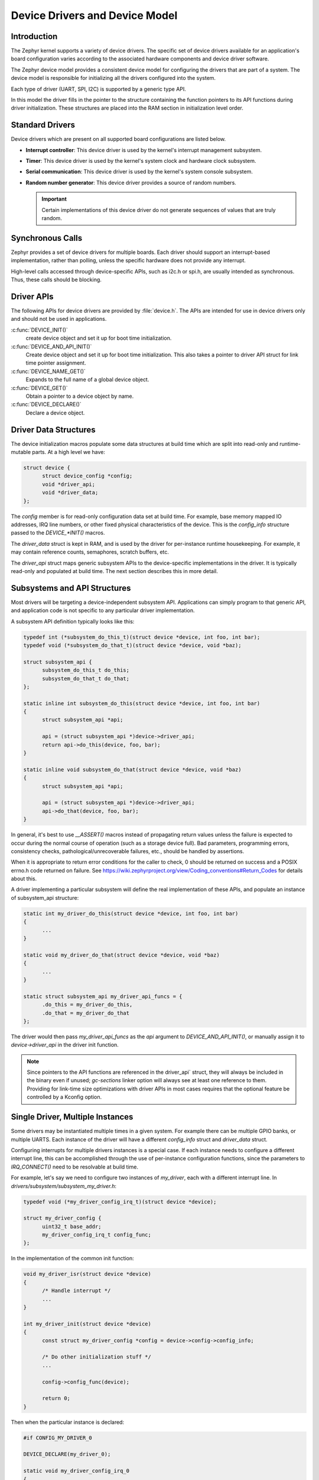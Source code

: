 .. _device_drivers:

Device Drivers and Device Model
###############################

Introduction
************
The Zephyr kernel supports a variety of device drivers. The specific set of
device drivers available for an application's board configuration varies
according to the associated hardware components and device driver software.

The Zephyr device model provides a consistent device model for configuring the
drivers that are part of a system. The device model is responsible
for initializing all the drivers configured into the system.

Each type of driver (UART, SPI, I2C) is supported by a generic type API.

In this model the driver fills in the pointer to the structure containing the
function pointers to its API functions during driver initialization. These
structures are placed into the RAM section in initialization level order.

Standard Drivers
****************

Device drivers which are present on all supported board configurations
are listed below.

* **Interrupt controller**: This device driver is used by the kernel's
  interrupt management subsystem.

* **Timer**: This device driver is used by the kernel's system clock and
  hardware clock subsystem.

* **Serial communication**: This device driver is used by the kernel's
  system console subsystem.

* **Random number generator**: This device driver provides a source of random
  numbers.

  .. important::

    Certain implementations of this device driver do not generate sequences of
    values that are truly random.

Synchronous Calls
*****************

Zephyr provides a set of device drivers for multiple boards. Each driver
should support an interrupt-based implementation, rather than polling, unless
the specific hardware does not provide any interrupt.

High-level calls accessed through device-specific APIs, such as i2c.h
or spi.h, are usually intended as synchronous. Thus, these calls should be
blocking.

Driver APIs
***********

The following APIs for device drivers are provided by :file:`device.h`. The APIs
are intended for use in device drivers only and should not be used in
applications.

:c:func:`DEVICE_INIT()`
   create device object and set it up for boot time initialization.

:c:func:`DEVICE_AND_API_INIT()`
   Create device object and set it up for boot time initialization.
   This also takes a pointer to driver API struct for link time
   pointer assignment.

:c:func:`DEVICE_NAME_GET()`
   Expands to the full name of a global device object.

:c:func:`DEVICE_GET()`
   Obtain a pointer to a device object by name.

:c:func:`DEVICE_DECLARE()`
   Declare a device object.

Driver Data Structures
**********************

The device initialization macros populate some data structures at build time
which are
split into read-only and runtime-mutable parts. At a high level we have:

.. code-block:: C

  struct device {
        struct device_config *config;
        void *driver_api;
        void *driver_data;
  };

The `config` member is for read-only configuration data set at build time. For
example, base memory mapped IO addresses, IRQ line numbers, or other fixed
physical characteristics of the device. This is the `config_info` structure
passed to the `DEVICE_*INIT()` macros.

The `driver_data` struct is kept in RAM, and is used by the driver for
per-instance runtime housekeeping. For example, it may contain reference counts,
semaphores, scratch buffers, etc.

The `driver_api` struct maps generic subsystem APIs to the device-specific
implementations in the driver. It is typically read-only and populated at
build time. The next section describes this in more detail.


Subsystems and API Structures
*****************************

Most drivers will be targeting a device-independent subsystem API.
Applications can simply program to that generic API, and application
code is not specific to any particular driver implementation.

A subsystem API definition typically looks like this:

.. code-block:: C

  typedef int (*subsystem_do_this_t)(struct device *device, int foo, int bar);
  typedef void (*subsystem_do_that_t)(struct device *device, void *baz);

  struct subsystem_api {
        subsystem_do_this_t do_this;
        subsystem_do_that_t do_that;
  };

  static inline int subsystem_do_this(struct device *device, int foo, int bar)
  {
        struct subsystem_api *api;

        api = (struct subsystem_api *)device->driver_api;
        return api->do_this(device, foo, bar);
  }

  static inline void subsystem_do_that(struct device *device, void *baz)
  {
        struct subsystem_api *api;

        api = (struct subsystem_api *)device->driver_api;
        api->do_that(device, foo, bar);
  }

In general, it's best to use `__ASSERT()` macros instead of
propagating return values unless the failure is expected to occur during
the normal course of operation (such as a storage device full). Bad
parameters, programming errors, consistency checks, pathological/unrecoverable
failures, etc., should be handled by assertions.

When it is appropriate to return error conditions for the caller to check, 0
should be returned on success and a POSIX errno.h code returned on failure.
See https://wiki.zephyrproject.org/view/Coding_conventions#Return_Codes for
details about this.

A driver implementing a particular subsystem will define the real implementation
of these APIs, and populate an instance of subsystem_api structure:

.. code-block:: C

  static int my_driver_do_this(struct device *device, int foo, int bar)
  {
        ...
  }

  static void my_driver_do_that(struct device *device, void *baz)
  {
        ...
  }

  static struct subsystem_api my_driver_api_funcs = {
        .do_this = my_driver_do_this,
        .do_that = my_driver_do_that
  };

The driver would then pass `my_driver_api_funcs` as the `api` argument to
`DEVICE_AND_API_INIT()`, or manually assign it to `device->driver_api` in the
driver init function.

.. note::

        Since pointers to the API functions are referenced in the driver_api`
        struct, they will always be included in the binary even if unused;
        `gc-sections` linker option will always see at least one reference to
        them. Providing for link-time size optimizations with driver APIs in
        most cases requires that the optional feature be controlled by a
        Kconfig option.

Single Driver, Multiple Instances
*********************************

Some drivers may be instantiated multiple times in a given system. For example
there can be multiple GPIO banks, or multiple UARTS. Each instance of the driver
will have a different `config_info` struct and `driver_data` struct.

Configuring interrupts for multiple drivers instances is a special case. If each
instance needs to configure a different interrupt line, this can be accomplished
through the use of per-instance configuration functions, since the parameters
to `IRQ_CONNECT()` need to be resolvable at build time.

For example, let's say we need to configure two instances of `my_driver`, each
with a different interrupt line. In `drivers/subsystem/subsystem_my_driver.h`:

.. code-block:: C

  typedef void (*my_driver_config_irq_t)(struct device *device);

  struct my_driver_config {
        uint32_t base_addr;
        my_driver_config_irq_t config_func;
  };

In the implementation of the common init function:

.. code-block:: C

  void my_driver_isr(struct device *device)
  {
        /* Handle interrupt */
        ...
  }

  int my_driver_init(struct device *device)
  {
        const struct my_driver_config *config = device->config->config_info;

        /* Do other initialization stuff */
        ...

        config->config_func(device);

        return 0;
  }

Then when the particular instance is declared:

.. code-block:: C

  #if CONFIG_MY_DRIVER_0

  DEVICE_DECLARE(my_driver_0);

  static void my_driver_config_irq_0
  {
        IRQ_CONNECT(MY_DRIVER_0_IRQ, MY_DRIVER_0_PRI, my_driver_isr,
                    DEVICE_GET(my_driver_0), MY_DRIVER_0_FLAGS);
  }

  const static struct my_driver_config my_driver_config_0 = {
        .base_addr = MY_DRIVER_0_BASE_ADDR;
        .config_func = my_driver_config_irq_0;
  }

  static struct my_driver_data_0;

  DEVICE_AND_API_INIT(my_driver_0, MY_DRIVER_0_NAME, my_driver_init,
                      &my_driver_data_0, &my_driver_config_0, SECONDARY,
                      MY_DRIVER_0_PRIORITY, &my_driver_api_funcs);

  #endif /* CONFIG_MY_DRIVER_0 */

Note the use of `DEVICE_DECLARE()` to avoid a circular dependency on providing
the IRQ handler argument and the definition of the device itself.

Initialization Levels
*********************

Drivers may depend on other drivers being initialized first, or
require the use of kernel services. The DEVICE_INIT() APIs allow the user to
specify at what time during the boot sequence the init function will be
executed. Any driver will specify one of five initialization levels:

`PRE_KERNEL_1`
        Used for devices that have no dependencies, such as those that rely
        solely on hardware present in the processor/SOC. These devices cannot
        use any kernel services during configuration, since the services are
        not yet available. The interrupt subsystem will be configured however
        so it's OK to set up interrupts. Init functions at this level run on the
        interrupt stack.

`PRE_KERNEL_2`
        Used for devices that rely on the initialization of devices initialized
        as part of the PRIMARY level. These devices cannot use any kernel
        services during configuration, since the kernel services are not yet
        available. Init functions at this level run on the interrupt stack.

`POST_KERNEL`
        Used for devices that require kernel services during configuration.
        Init functions at this level run in context of the kernel main task.

`APPLICATION`
        Used for application components (i.e. non-kernel components) that need
        automatic configuration. These devices can use all services provided by
        the kernel during configuration. Init functions at this level run on
        the kernel main task.

Within each initialization level you may specify a priority level, relative to
other devices in the same initialization level. The priority level is specified
as an integer value in the range 0 to 99; lower values indicate earlier
initialization.  The priority level must be a decimal integer literal without
leading zeroes or sign (e.g. 32), or an equivalent symbolic name (e.g.
`\#define MY_INIT_PRIO 32`); symbolic expressions are *not* permitted (e.g.
`CONFIG_KERNEL_INIT_PRIORITY_DEFAULT + 5`).


System Drivers
**************

In some cases you may just need to run a function at boot. Special `SYS_INIT`
macros exist that map to `DEVICE_INIT()` or `DEVICE_INIT_PM()` calls.
For `SYS_INIT()` there are no config or runtime data structures and there isn't a way
to later get a device pointer by name. The same policies for initialization
level and priority apply.

For `SYS_INIT_PM()` you can obtain pointers by name, see :ref:`power management
<power_management>` section.

:c:func:`SYS_INIT()`

:c:func:`SYS_INIT_PM()`
